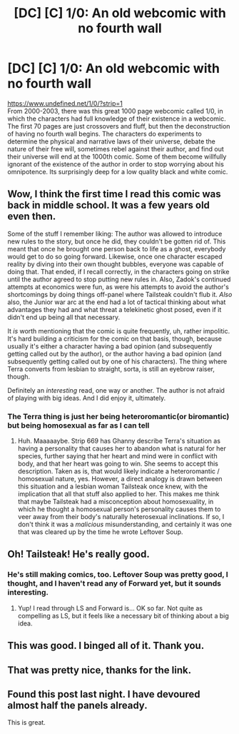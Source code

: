 #+TITLE: [DC] [C] 1/0: An old webcomic with no fourth wall

* [DC] [C] 1/0: An old webcomic with no fourth wall
:PROPERTIES:
:Author: DAL59
:Score: 49
:DateUnix: 1565149676.0
:DateShort: 2019-Aug-07
:END:
[[https://www.undefined.net/1/0/?strip=1]]\\
From 2000-2003, there was this great 1000 page webcomic called 1/0, in which the characters had full knowledge of their existence in a webcomic. The first 70 pages are just crossovers and fluff, but then the deconstruction of having no fourth wall begins. The characters do experiments to determine the physical and narrative laws of their universe, debate the nature of their free will, sometimes rebel against their author, and find out their universe will end at the 1000th comic. Some of them become willfully ignorant of the existence of the author in order to stop worrying about his omnipotence. Its surprisingly deep for a low quality black and white comic.


** Wow, I think the first time I read this comic was back in middle school. It was a few years old even then.

Some of the stuff I remember liking: The author was allowed to introduce new rules to the story, but once he did, they couldn't be gotten rid of. This meant that once he brought one person back to life as a ghost, everybody would get to do so going forward. Likewise, once one character escaped reality by diving into their own thought bubbles, everyone was capable of doing that. That ended, if I recall correctly, in the characters going on strike until the author agreed to stop putting new rules in. Also, Zadok's continued attempts at economics were fun, as were his attempts to avoid the author's shortcomings by doing things off-panel where Tailsteak couldn't flub it. /Also/ also, the Junior war arc at the end had a lot of tactical thinking about what advantages they had and what threat a telekinetic ghost posed, even if it didn't end up being all that necessary.

It /is/ worth mentioning that the comic is quite frequently, uh, rather impolitic. It's hard building a criticism for the comic on that basis, though, because usually it's either a character having a bad opinion (and subsequently getting called out by the author), or the author having a bad opinion (and subsequently getting called out by one of his characters). The thing where Terra converts from lesbian to straight, sorta, is still an eyebrow raiser, though.

Definitely an /interesting/ read, one way or another. The author is not afraid of playing with big ideas. And I did enjoy it, ultimately.
:PROPERTIES:
:Author: reaper7876
:Score: 16
:DateUnix: 1565154909.0
:DateShort: 2019-Aug-07
:END:

*** The Terra thing is just her being heteroromantic(or biromantic) but being homosexual as far as I can tell
:PROPERTIES:
:Author: litten8
:Score: 3
:DateUnix: 1565311934.0
:DateShort: 2019-Aug-09
:END:

**** Huh. Maaaaaybe. Strip 669 has Ghanny describe Terra's situation as having a personality that causes her to abandon what is natural for her species, further saying that her heart and mind were in conflict with body, and that her heart was going to win. She seems to accept this description. Taken as is, that would likely indicate a heteroromantic / homosexual nature, yes. However, a direct analogy is drawn between this situation and a lesbian woman Tailsteak once knew, with the implication that all that stuff also applied to her. This makes me think that maybe Tailsteak had a misconception about homosexuality, in which he thought a homosexual person's personality causes them to veer away from their body's naturally heterosexual inclinations. If so, I don't think it was a /malicious/ misunderstanding, and certainly it was one that was cleared up by the time he wrote Leftover Soup.
:PROPERTIES:
:Author: reaper7876
:Score: 3
:DateUnix: 1565312703.0
:DateShort: 2019-Aug-09
:END:


** Oh! Tailsteak! He's really good.
:PROPERTIES:
:Author: Newfur
:Score: 11
:DateUnix: 1565155863.0
:DateShort: 2019-Aug-07
:END:

*** He's still making comics, too. Leftover Soup was pretty good, I thought, and I haven't read any of Forward yet, but it sounds interesting.
:PROPERTIES:
:Author: reaper7876
:Score: 4
:DateUnix: 1565156167.0
:DateShort: 2019-Aug-07
:END:

**** Yup! I read through LS and Forward is... OK so far. Not quite as compelling as LS, but it feels like a necessary bit of thinking about a big idea.
:PROPERTIES:
:Author: Newfur
:Score: 6
:DateUnix: 1565156592.0
:DateShort: 2019-Aug-07
:END:


** This was good. I binged all of it. Thank you.
:PROPERTIES:
:Author: Trew_McGuffin
:Score: 3
:DateUnix: 1565220478.0
:DateShort: 2019-Aug-08
:END:


** That was pretty nice, thanks for the link.
:PROPERTIES:
:Author: appropriate-username
:Score: 1
:DateUnix: 1566595862.0
:DateShort: 2019-Aug-24
:END:


** Found this post last night. I have devoured almost half the panels already.

This is great.
:PROPERTIES:
:Author: MyLife-is-a-diceRoll
:Score: 1
:DateUnix: 1568409406.0
:DateShort: 2019-Sep-14
:END:

